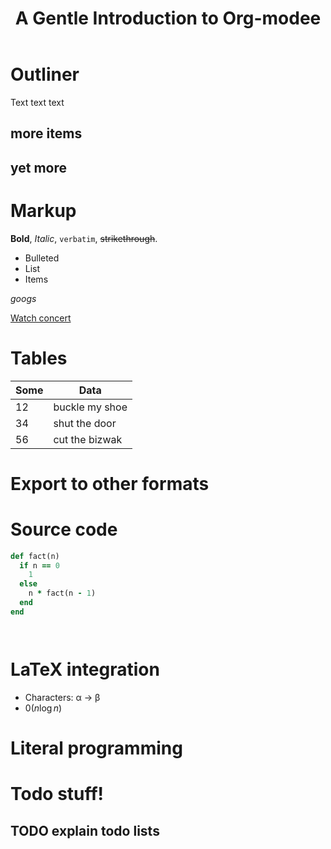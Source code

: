 * Outliner
Text text text
** more items
** yet more
* Markup
*Bold*, /Italic/, =verbatim=, +strikethrough+.

- Bulleted
- List
- Items

[[www.google.com][googs]]

[[file:ger1.org::*Family business::**Watch concert of your kid in school][Watch concert]]

* Tables
| Some | Data           |
|------+----------------|
|   12 | buckle my shoe |
|   34 | shut the door  |
|   56 | cut the bizwak |

* Export to other formats

#+TITLE: A Gentle Introduction to Org-modee
#+OPTIOnS:

* Source code

#+BEGIN_SRC ruby
  def fact(n)
    if n == 0
      1
    else
      n * fact(n - 1)
    end
  end
#+END_SRC
#+BEGIN_SRC javascript3

#+END_SRC
* LaTeX integration

- Characters: \alpha \rightarrow \beta
- $0(n \log n)$
  
\begin{align*}
3 * 2 + &= 6 + 1 \\
        &= 7
\end{align*}

* Literal programming

* Todo stuff!

** TODO explain todo lists
   SCHEDULED: <2018-01-23 Tue>
